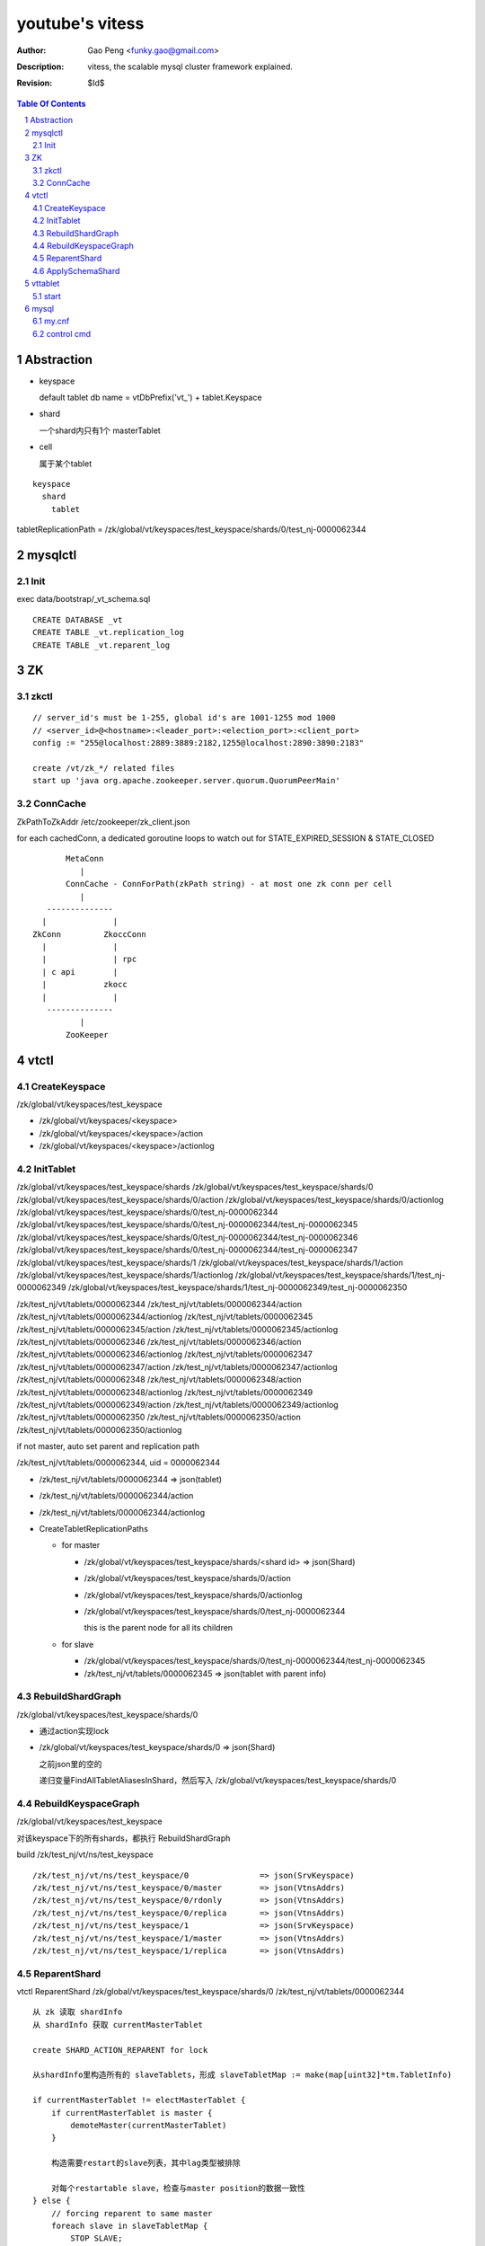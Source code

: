 ======================
youtube's vitess
======================

:Author: Gao Peng <funky.gao@gmail.com>
:Description: vitess, the scalable mysql cluster framework explained.
:Revision: $Id$

.. contents:: Table Of Contents
.. section-numbering::

Abstraction
===========

- keyspace

  default tablet db name = vtDbPrefix('vt_') + tablet.Keyspace

- shard

  一个shard内只有1个 masterTablet

- cell

  属于某个tablet


::


        keyspace
          shard
            tablet

tabletReplicationPath = /zk/global/vt/keyspaces/test_keyspace/shards/0/test_nj-0000062344

mysqlctl
========

Init
----

exec data/bootstrap/_vt_schema.sql

::

    CREATE DATABASE _vt
    CREATE TABLE _vt.replication_log
    CREATE TABLE _vt.reparent_log


ZK
==

zkctl
-----


::

    // server_id's must be 1-255, global id's are 1001-1255 mod 1000
    // <server_id>@<hostname>:<leader_port>:<election_port>:<client_port>
    config := "255@localhost:2889:3889:2182,1255@localhost:2890:3890:2183"

    create /vt/zk_*/ related files
    start up 'java org.apache.zookeeper.server.quorum.QuorumPeerMain'


ConnCache
---------

ZkPathToZkAddr /etc/zookeeper/zk_client.json

for each cachedConn, a dedicated goroutine loops to watch out for STATE_EXPIRED_SESSION & STATE_CLOSED

::

                    MetaConn
                       |
                    ConnCache - ConnForPath(zkPath string) - at most one zk conn per cell
                       |
                --------------
               |              |
             ZkConn         ZkoccConn
               |              |
               |              | rpc
               | c api        |
               |            zkocc
               |              |
                --------------
                       |
                    ZooKeeper

vtctl
=====

CreateKeyspace
--------------

/zk/global/vt/keyspaces/test_keyspace

- /zk/global/vt/keyspaces/<keyspace>

- /zk/global/vt/keyspaces/<keyspace>/action

- /zk/global/vt/keyspaces/<keyspace>/actionlog


InitTablet
----------

/zk/global/vt/keyspaces/test_keyspace/shards
/zk/global/vt/keyspaces/test_keyspace/shards/0
/zk/global/vt/keyspaces/test_keyspace/shards/0/action
/zk/global/vt/keyspaces/test_keyspace/shards/0/actionlog
/zk/global/vt/keyspaces/test_keyspace/shards/0/test_nj-0000062344
/zk/global/vt/keyspaces/test_keyspace/shards/0/test_nj-0000062344/test_nj-0000062345
/zk/global/vt/keyspaces/test_keyspace/shards/0/test_nj-0000062344/test_nj-0000062346
/zk/global/vt/keyspaces/test_keyspace/shards/0/test_nj-0000062344/test_nj-0000062347
/zk/global/vt/keyspaces/test_keyspace/shards/1
/zk/global/vt/keyspaces/test_keyspace/shards/1/action
/zk/global/vt/keyspaces/test_keyspace/shards/1/actionlog
/zk/global/vt/keyspaces/test_keyspace/shards/1/test_nj-0000062349
/zk/global/vt/keyspaces/test_keyspace/shards/1/test_nj-0000062349/test_nj-0000062350


/zk/test_nj/vt/tablets/0000062344
/zk/test_nj/vt/tablets/0000062344/action
/zk/test_nj/vt/tablets/0000062344/actionlog
/zk/test_nj/vt/tablets/0000062345
/zk/test_nj/vt/tablets/0000062345/action
/zk/test_nj/vt/tablets/0000062345/actionlog
/zk/test_nj/vt/tablets/0000062346
/zk/test_nj/vt/tablets/0000062346/action
/zk/test_nj/vt/tablets/0000062346/actionlog
/zk/test_nj/vt/tablets/0000062347
/zk/test_nj/vt/tablets/0000062347/action
/zk/test_nj/vt/tablets/0000062347/actionlog
/zk/test_nj/vt/tablets/0000062348
/zk/test_nj/vt/tablets/0000062348/action
/zk/test_nj/vt/tablets/0000062348/actionlog
/zk/test_nj/vt/tablets/0000062349
/zk/test_nj/vt/tablets/0000062349/action
/zk/test_nj/vt/tablets/0000062349/actionlog
/zk/test_nj/vt/tablets/0000062350
/zk/test_nj/vt/tablets/0000062350/action
/zk/test_nj/vt/tablets/0000062350/actionlog

if not master, auto set parent and replication path

/zk/test_nj/vt/tablets/0000062344, uid = 0000062344

- /zk/test_nj/vt/tablets/0000062344 => json(tablet)

- /zk/test_nj/vt/tablets/0000062344/action

- /zk/test_nj/vt/tablets/0000062344/actionlog

- CreateTabletReplicationPaths 

  - for master

    - /zk/global/vt/keyspaces/test_keyspace/shards/<shard id> => json(Shard)

    - /zk/global/vt/keyspaces/test_keyspace/shards/0/action

    - /zk/global/vt/keyspaces/test_keyspace/shards/0/actionlog

    - /zk/global/vt/keyspaces/test_keyspace/shards/0/test_nj-0000062344

      this is the parent node for all its children
  
  - for slave

    - /zk/global/vt/keyspaces/test_keyspace/shards/0/test_nj-0000062344/test_nj-0000062345

    - /zk/test_nj/vt/tablets/0000062345 => json(tablet with parent info)


RebuildShardGraph
-----------------

/zk/global/vt/keyspaces/test_keyspace/shards/0

- 通过action实现lock

- /zk/global/vt/keyspaces/test_keyspace/shards/0 => json(Shard)

  之前json里的空的

  递归变量FindAllTabletAliasesInShard，然后写入 /zk/global/vt/keyspaces/test_keyspace/shards/0


RebuildKeyspaceGraph
--------------------

/zk/global/vt/keyspaces/test_keyspace

对该keyspace下的所有shards，都执行 RebuildShardGraph

build /zk/test_nj/vt/ns/test_keyspace

::

    /zk/test_nj/vt/ns/test_keyspace/0               => json(SrvKeyspace)
    /zk/test_nj/vt/ns/test_keyspace/0/master        => json(VtnsAddrs)
    /zk/test_nj/vt/ns/test_keyspace/0/rdonly        => json(VtnsAddrs)
    /zk/test_nj/vt/ns/test_keyspace/0/replica       => json(VtnsAddrs)
    /zk/test_nj/vt/ns/test_keyspace/1               => json(SrvKeyspace)
    /zk/test_nj/vt/ns/test_keyspace/1/master        => json(VtnsAddrs)
    /zk/test_nj/vt/ns/test_keyspace/1/replica       => json(VtnsAddrs)


ReparentShard
-------------

vtctl ReparentShard /zk/global/vt/keyspaces/test_keyspace/shards/0 /zk/test_nj/vt/tablets/0000062344

::

    从 zk 读取 shardInfo
    从 shardInfo 获取 currentMasterTablet

    create SHARD_ACTION_REPARENT for lock

    从shardInfo里构造所有的 slaveTablets，形成 slaveTabletMap := make(map[uint32]*tm.TabletInfo)
    
    if currentMasterTablet != electMasterTablet {
        if currentMasterTablet is master {
            demoteMaster(currentMasterTablet)
        }

        构造需要restart的slave列表，其中lag类型被排除

        对每个restartable slave，检查与master position的数据一致性
    } else {
        // forcing reparent to same master
        foreach slave in slaveTabletMap {
            STOP SLAVE;
        }

        break currentMasterTablet slaves {
            INSERT INTO _vt.replication_log (time_created_ns, note) VALUES
            SET sql_log_bin = 0
            DELETE FROM _vt.replication_log WHERE time_created_ns = %v
            SET sql_log_bin = 1
            INSERT INTO _vt.replication_log (time_created_ns, note) VALUES
        }
    }

    promoteSlave(electMasterTablet) {
        if zk(action/restart_slave_data.json) exists {
            error
        }
        if master {
            show master status;
        } else {
            show slave status;
        }
        reset master;
        reset slave;
        show master status;
        INSERT INTO _vt.replication_log (time_created_ns, note) VALUES (1354179516856589000, 'reparent check')
        show master status;
        INSERT INTO _vt.reparent_log (time_created_ns, last_position, new_addr, new_position, wait_position) 


        delete old zk replication graph
        update zk tablet node
        create new zk replication graph
    }

    foreach slave {
        restart slave {
            stop slave;
            reset slave;
            change master to ...
            start slave;

            wait till Slave_SQL_Running and Slave_IO_Running

            SELECT MASTER_POS_WAIT

            SELECT * FROM _vt.replication_log WHERE time_created_ns = xx
        }
    }

    if most(slaves).restartSuccess {
        enable write for electMasterTablet
    }

    rebuild shard graph

    unlock


ApplySchemaShard
----------------

-sql='create table xxx' /zk/global/vt/keyspaces/test_keyspace/shards/0

::

    on master of this shard {
        PreflightSchema(ddl) {
            get current schemas of all tables in this db

            SET sql_log_bin = 0; { // session based
                DROP DATABASE IF EXISTS _vt_preflight;
                CREATE DATABASE _vt_preflight;
                USE _vt_preflight;

                replay current schemas on db(_vt_preflight);
                apply the ddl on db(_vt_preflight);

                get schemas of db(_vt_preflight)

                now, we have the (beforeSchema, afterSchema)

                DROP DATABASE _vt_preflight;  
            }
        }
    }

    lockAndApplySchemaShard {
        lock shard

        FindAllSlaveTabletAliasesInShard
        foreach slave {
            get current schemas

            compare current schemas with preflight schemas, return if all the same

            if tablet.IsServingType() {
                change type to TYPE_SCHEMA_UPGRADE
            }

            apply schema to this slave {
                ExecuteMysqlCommand(ddl)
            }

            if tablet.IsServingType() {
                change type back to beforeType
            }
        }


        unlock shard
    }


    

vttablet
========

start
-----

vttablet -port 6701 -tablet-path /zk/test_nj/vt/tablets/0000062344 -logfile /vt/vt_0000062344/vttablet.log 



mysql
=====

my.cnf
------

- log-bin=[basename]

  bin log files basename

- log-slave-updates


control cmd
-----------

- set sql_log_bin=0|1

  enable/disable binary logging

- binlog-do-db / binlog-ignore-db

  on master, control which db do/ignore replication

- replicate-do-db / replicate-ignore-db

  on slave
